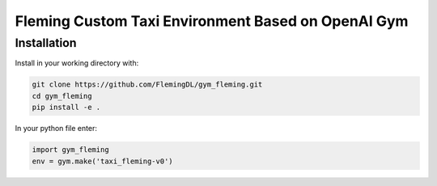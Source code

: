 Fleming Custom Taxi Environment Based on OpenAI Gym
***************************************************

Installation
============

Install in your working directory with:

.. code-block::

    git clone https://github.com/FlemingDL/gym_fleming.git
    cd gym_fleming
    pip install -e .

In your python file enter:

.. code-block::

    import gym_fleming
    env = gym.make('taxi_fleming-v0')